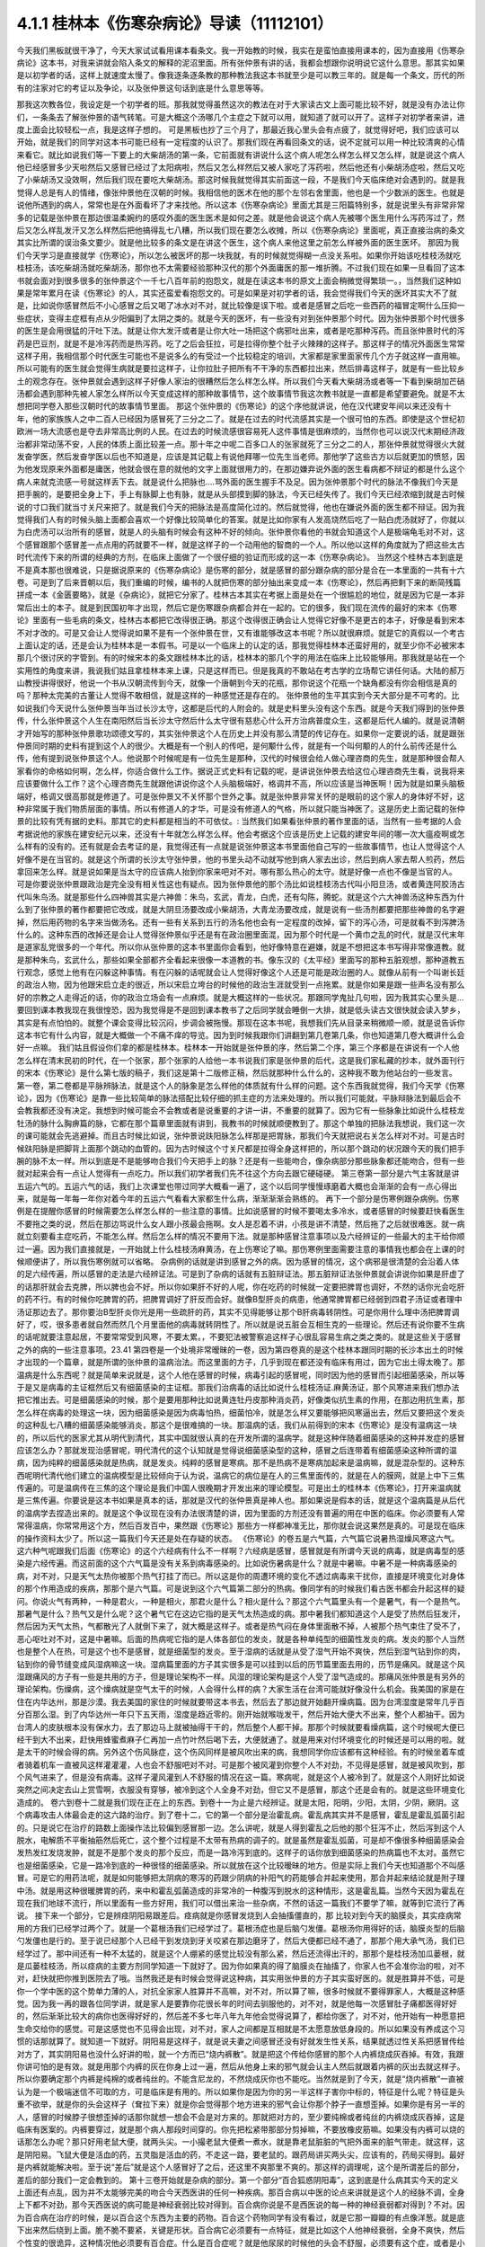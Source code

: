 4.1.1 桂林本《伤寒杂病论》导读（11112101）
================================================

今天我们黑板就很干净了，今天大家试试看用课本看条文。我一开始教的时候，我实在是蛮怕直接用课本的，因为直接用《伤寒杂病论》这本书，对我来讲就会陷入条文的解释的泥沼里面。所有张仲景有讲的话，我都会想跟你说明说它这什么意思。那其实如果是以初学者的话，这样上就速度太慢了。像我逐条逐条教的那种教法我这本书就至少是可以教三年的。就是每一个条文，历代的所有的注家对它的考证以及争论，以及张仲景这句话到底是什么意思等等。

那我这次教各位，我设定是一个初学者的班。那我就觉得虽然这次的教法在对于大家读古文上面可能比较不好，就是没有办法让你们，一条条去了解张仲景的语气转笔。可是大概这个汤哪几个主症之下就可以用，就知道了就可以开了。这样子对初学者来讲，进度上面会比较轻松一点，我是这样子想的。
可是黑板也抄了三个月了，那最近我心里头会有点疲了，就觉得好吧，我们应该可以开始，就是我们的同学对这本书可能已经有一定程度的认识了。那我们现在再看回条文的话，说不定就可以用一种比较清爽的心情来看它。就比如说我们等一下要上的大柴胡汤的第一条，它前面就有讲说什么这个病人呢怎么样怎么样又怎么样，就是说这个病人他已经感冒多少天啦然后又感冒已经过了太阳病啦，然后又怎么样然后又被人家吃了泻药啦，然后他还有小柴胡汤症啦，然后又吃了小柴胡汤又没效啊，然后我们现在要吃大柴胡汤。那这时候我就觉得其实前面这一段，不是我们今天临床绝对会遇到的。就是我觉得人总是有人的情绪，像张仲景他在汉朝的时候。我相信他的医术在他的那个左邻右舍里面，他也是一个少数派的医生。也就是说他所遇到的病人，常常也是在外面看坏了才来找他。所以这本《伤寒杂病论》里面尤其是三阳篇特别多，就是说里头有非常非常多的记载是张仲景在那边很温柔婉约的感叹外面的医生医术是如何之差。就是他会说这个病人先被哪个医生用什么泻药泻过了，然后又怎么样乱发汗又怎么样然后把他搞得乱七八糟，所以我们现在要怎么收摊，所以《伤寒杂病论》里面呢，真正直接治病的条文其实比所谓的误治条文要少。就是他比较多的条文是在讲这个医生，这个病人来他这里之前怎么样被外面的医生医坏。
那因为我们今天学习是直接就学《伤寒论》，所以怎么被医坏的那一块我就，有的时候就觉得糊一点没关系啦。如果你开始该吃桂枝汤就吃桂枝汤，该吃柴胡汤就吃柴胡汤，那你也不太需要经验那种汉代的那个外面庸医的那一堆折腾。不过我们现在如果一旦看回了这本书就会面对到很多很多的张仲景这个一千七八百年前的抱怨文，就是在读这本书的原文上面会稍微觉得繁琐一。，当然我们这种如果是常年累月在读《伤寒论》的人，其实还蛮爱看抱怨文的。可是如果是对初学者的话，我会觉得我们今天的医坏其实大不了就是，比如说你感冒然后不小心感冒之后又喝了冰水对不对，就比较像是误下啦。或者是感冒之后吃一些西药的福冒定啊什么压抑一些症状，变得主症框有点从少阳偏到了太阴之类的。就是今天的医坏，有一些没有对到张仲景那个时代。因为张仲景那个时代很多的医生是会用很猛的汗吐下法。就是让你大发汗或者是让你大吐一场把这个病邪吐出来，或者是吃那种泻药。而且张仲景时代的泻药是巴豆剂，就是不是冷泻药而是热泻药。吃了之后会狂拉，可是拉得你整个肚子火辣辣的这样子。那这样子的情况外面医生常常这样子用，我相信那个时代医生可能也不是说多么的有受过一个比较稳定的培训，大家都是家里面家传几个方子就这样一直用嘛。所以可能有的医生就会觉得生病就是要拉这样子，让你拉肚子把所有不干净的东西都拉出来，然后排毒这样子，就是有一些比较乡土的观念存在。张仲景就会遇到这样子好像人家治的很糟然后怎么样怎么样。所以我们今天看大柴胡汤或者等一下看到柴胡加芒硝汤都会遇到那种先被人家怎么样所以今天变成这样的那种故事情节，这个故事情节我这次教书就是一直都是希望要避免。就是不太想把同学卷入那些汉朝时代的故事情节里面。
那这个张仲景的《伤寒论》的这个序他就讲说，他在汉代建安年间以来还没有十年，他的家族族人之中二百人已经因为感冒死了三分之二了。就是在过去的时代流感其实是一个很可怕的东西。即使是这个世纪初欧洲一场大流感也是夺去非常高比例的人民。在过去的时候流感很容易死人这件事情是很麻烦的，当然你也可以说汉代末期经济政治都非常动荡不安，人民的体质上面比较差一点。那十年之中呢二百多口人的张家就死了三分之二的人，那张仲景就觉得很火大就发奋学医，然后发奋学医以后也不知道是，应该是其记载上有说他拜哪一位先生当老师。那他学了这些古方以后就更加的愤怒，因为他发现原来外面都是庸医，他就会很在意的就他的文字上面就很用力的，在那边嫌弃说外面的医生看病都不辩证的都是什么这个病人来就克流感一号就这样丢下去。就是说什么把脉也….骂外面的医生握手不及足。因为张仲景那个时代的脉法不像我们今天是把手腕的，是要把全身上下，手上有脉脚上也有脉，就是从头部摸到脚的脉法，今天已经失传了。我们今天已经浓缩到就是古时候说的寸口我们就当寸关尺来把了。就是我们今天的把脉法是高度简化过的。然后就觉得，他也在嫌说外面的医生都不辩证。因为我觉得我们人有的时候头脑上面都会喜欢一个好像比较简单化的答案。就是比如你家有人发高烧然后吃了一贴白虎汤就好了，你就以为白虎汤可以治所有的感冒，就是人的头脑有时候会有这种不好的倾向。张仲景你看他的书就会知道这个人是极端龟毛对不对，这个感冒跟那个感冒差一点点用的药就要不一样，就是这样子的一个动用他的智商的一个人。所以他以这样的角度就为了把这些太古时代流传下来的所谓的经典的方剂，在临床上面做了一个很仔细的验证而形成的这一本《伤寒杂病论》。
当然这个桂林古本到底是不是真本那也很难说，只是据说原来的《伤寒杂病论》是伤寒的部分，就是感冒的部分跟杂病的部分是合在一本里面的一共有十六卷。可是到了后来晋朝以后，我们重编的时候，编书的人就把伤寒的部分抽出来变成一本《伤寒论》，然后再把剩下来的断简残篇拼成一本《金匮要略》，就是《杂病论》，就把它分家了。桂林古本其实在考据上面是处在一个很尴尬的地位，就是因为它是一本非常后出土的本子。就是到民国初年才出现，然后它是伤寒跟杂病都合并在一起的。它的很多，我们现在流传的最好的宋本《伤寒论》里面有一些毛病的条文，桂林古本都把它改得很正确。那这个改得很正确会让人觉得它好像不是更古的本子，好像是看到宋本不对才改的。可是又会让人觉得说如果不是有一个张仲景在世，又有谁能够改这本书呢？所以就很麻烦。就是它的真假以一个考古上面认定的话，还是会认为桂林本是一本假书。可是以一个临床上的认定的话，那我觉得桂林本还蛮好用的，就至少你不必被宋本那几个很讨厌的字管到。有的时候宋本的条文跟桂林本比的话，桂林本的那几个字的用法在临床上比较能够用。那我就是站在一个实用性的角度来讲，我说我们姑且拿桂林本来上课，只是这样而已。但是我真的不敢站在考古学的立场帮它讲任何话。大陆的郝万山教授讲得很好，他说一个书从汉朝流传到今天，就像一个唐朝到今天的花瓶，那你说这个花瓶一个缺角都没有你会相信是真的吗？那种太完美的古董让人觉得不敢相信，就是这样的一种感觉还是存在的。
张仲景他的生平其实到今天大部分是不可考的。比如说我们今天说什么张仲景当年当过长沙太守，这都是后代的人附会的。就是史料里头没有这个东西。就是今天我们得到的张仲景传，什么张仲景这个人生在南阳然后当长沙太守然后什么太守很有慈悲心什么开方治病普度众生，这都是后代人编的。就是说清朝才开始写的那种张仲景歌功颂德文写的，其实张仲景这个人在历史上并没有那么清楚的传记存在。如果你一定要说的话，就是跟张仲景同时期的史料有提到这个人的很少。大概是有一个别人的传吧，是何颙什么传，就是有一个叫何颙的人的什么前传还是什么传，他有提到说张仲景这个人。他说那个时候呢是有一位先生是那种，汉代的时候很会给人做心理咨商的先生，就是那种很会帮人家看你的命格如何啊，怎么样，你适合做什么工作。据说正式史料有记载的呢，是讲说张仲景去给这位心理咨商先生看，说我将来应该要做什么工作？这个心理咨商先生就跟他讲说你这个人头脑极端好，格调并不高，所以应该是当神医啊！因为就是如果头脑极端好，格调又很高那就是修道了。可是张仲景又不关怀那个世外之事。就是张仲景非常关怀的是眼前的这个家人的身体好不好，这种非常属于我们物质层面的事情。所以有修道人的才华，可是没有修道人的气格，所以就只能当神医了。这是历史上面记载的张仲景的比较有凭有据的史料。那其它的史料都是相当的不可依仗。:
当然我们如果看张仲景的著作里面的话，当然有一些考据的人会考据说他的家族在建安纪元以来，还没有十年就怎么样怎么样。他会考据这个应该是历史上记载的建安年间的哪一次大瘟疫啊或怎么样有的没有的。还有就是会去考证的是，我觉得还有一点就是说张仲景这本书里面他自己写的一些故事情节，也让人觉得这个人好像不是在当官的。就是这个所谓的长沙太守张仲景，他的书里头动不动就写他到病人家去出诊，然后到病人家去帮人煎药，然后拿回来怎么样。就是说如果是当太守的应该病人抬到你家来吧对不对。哪有那么热心的太守。就是好像一点也不像是当官的人。
可是你要说张仲景跟政治是完全没有相关性这也有疑点。因为张仲景他的那个汤比如说桂枝汤古代叫小阳旦汤，或者黄连阿胶汤古代叫朱鸟汤。就是那些什么四神兽其实是六神兽：朱鸟，玄武，青龙，白虎，还有勾陈，腾蛇。就是这个六大神兽汤这种东西为什么到了张仲景的著作都要把它改成，就是大阴旦汤要改成小柴胡汤，大青龙汤要改成，就是说有一些汤剂都要把那些神兽的名字避掉，然后用药物的名字来当做汤名。还有一些有关系到五行的汤名他也会有一定程度的改掉，留下的泻心汤，可是就看不到泻脾汤什么的。这种东西的改掉还是会让人觉得张仲景似乎还是有在政治圈里面混，因为那个时代是一个黄巾之乱的时代，就是汉代末年是道家乱党很多的一个年代。所以你从张仲景的这本书里面你会看到，他好像特意在避嫌，就是不想把这本书写得非常像道教。就是那种朱鸟，玄武什么，那些如果全部都齐全看起来很像一本道教的书。像东汉的《太平经》里面写的那种五脏观想，那种道教五行观念，感觉上他有在闪躲这种事情。有在闪躲的话呢就会让人觉得好像这个人还是可能是政治圈的人。就像从前有一个叫谢长廷的政治人物，因为他跟宋启立走的很近，所以宋启立垮台的时候他的政治生涯就受到一点拖累。就是你如果是跟一些声名没有那么好的宗教之人走得近的话，你的政治立场会有一点麻烦。就是大概这样的一些状况。那跟同学鬼扯几句啦，因为我其实心里头是…要回到课本教我现在我很惶恐，因为我觉得是不是回到课本教书了之后同学就会睡倒一大排，就是低头读古文很快就会读入梦乡，其实是有点怕怕的。就整个课会变得比较沉闷，步调会被拖慢。那现在这本书呢，我想我们先从目录来稍微顺一顺，就是说告诉你这本书它有什么内容，就是大概做一个不痛不痒的导览。因为到时候我跟你们讲翻到第几卷第几条，你也知道第几卷大概讲什么会好一点嘛。
我们姑且假设你们拿的都是桂林本。桂林本一开始就是张仲景的序，然后第二个序，第三个序都是在讲说有一个人他怎么样在清末民初的时代，在一个张家，那个张家的人给他一本书说我们家是张仲景的后代，这是我们家私藏的抄本，就外面刊行的宋本《伤寒论》是什么第七版的稿子，我们这是第十二版修正稿，然后就那种什么什么的，这种我不敢为他站台的一些发言。
第一卷，第二卷都是平脉辨脉法，就是这个人的脉象是怎么样他的体质就有什么样的问题。这个东西我就觉得，我们今天学《伤寒论》，因为《伤寒论》是靠一些比较简单的脉法搭配比较仔细的抓主症的方法来处理的。所以我们可能就，平脉辩脉法到最后会不会教我都还没有决定。我想到时候可能会不会教或者是说重要的才讲一讲，不重要的就算了。因为它有一些脉象比如说什么桂枝龙牡汤的脉什么胸痹篇的脉，它都在那个篇章里面就有讲到，我教书的时候就顺便教到了。那这个单独的把脉法我想说，我们这一次的课可能就会先逃避掉。而且古时候比如说，张仲景说趺阳脉怎么样那是把胃脉，那我们今天就把说右关怎么样对不对。可是古时候趺阳脉是把脚背上面那个跳动的血管的。因为古时候这个寸关尺都是拉得全身这样把的，所以那个跳动的状况跟今天的我们把手腕的脉不太一样。所以到底是不是能够吻合我们今天把手上的脉？还是有一些能吻合，像杂病部分那些脉象都还能吻合，但有一些就对起来会有一点让人觉得有一点吃力。所以我们初学者我们先不往这个方向去跟它硬碰硬。
第三卷第一部分是六气主客就是讲五运六气的。五运六气的话，我们上次课堂也带过同学大概看一遍了，这个以后同学慢慢琢磨着大概也会渐渐的会有一点心得出来，就是每一年每一年你对着今年的五运六气看看大家都生什么病，渐渐渐渐会熟练的。
再下一个部分是伤寒例跟杂病例。伤寒例是在提醒你感冒的时候需要怎么样怎么样的一些注意的事情。比如说感冒的时候不要喝太多冷水，或者感冒的时候要赶快看医生不要拖之类的说，然后在那边骂说什么女人跟小孩最会拖啊。女人是忍着不讲，小孩是讲不清楚，然后拖了之后就很难医。就一病就立刻要看主症吃药，不能怎么样。然后怎么样的情况不要用下法。就是那种感冒注意事项以及六经辨证的一些最大的主干给你顺过一遍。因为我们直接就是，一开始就上什么桂枝汤麻黄汤，在上伤寒论了嘛。那伤寒例里面需要注意的事情我也都会在上课的时候顺便讲了，所以我伤寒例就可以省略。  杂病例的话就是讲到感冒之外的病。因为感冒的情况，这个病邪是很清楚的会沿着人体的足六经传遍，所以感冒的走法是六经辨证法。可是到了杂病的话就有五脏辩证法。那五脏辩证法张仲景就会讲说你如果是肝虚了的话那肝就会去克脾，所以脾也会不好。所以你如果肝不好的人呢，你在吃药的时候就一定要把脾胃也调好，不然的话你光会吃肝的药不行。有的时候你吃脾胃的药，把脾胃调好了肝反而会好。就像B型肝炎的病患，他通常脾胃都已经弱到四君子汤证或者理中汤证那边去了。那你要治B型肝炎你光是用一些疏肝的药，其实不见得能够让那个B肝病毒转阴性。可是你用什么理中汤把脾胃调好了，哎，很多患者就自然而然几个月里面他的病毒就转阴性了。所以就是说五脏会互相生克的一些理论。然后还有说你要不生病的话呢就要注意起居，不要常常受到风寒，不要太累。，不要犯法被警察追这样子心很乱容易生病之类之类的。就是这些关于感冒之外的病的一些注意事项。23.41
第四卷是一个处境非常暧昧的一卷，因为第四卷真的是这个桂林本跟同时期的长沙本出土的时候才出现的一个篇章，就是所谓的张仲景的温病治法。而这里面的方子，几乎到现在都还没有临床有用过，因为它出土得太晚了。那温病是什么东西呢？就是简单来说就是，这个人他在感冒的时候，病毒引起的感冒呢，同时因为他的感冒而引起细菌感染，所以等于是又是病毒的主证框然后又有细菌感染的主证框。那我们治病毒的话比如说什么桂枝汤证.麻黄汤证，那个风寒进来我们想办法把它推出去。可是细菌感染的时候，那个是要用那种比如说黄连牡丹皮那种消炎药，好像类似抗生素的作用，在那边用抗生素，那怎么样在病毒的处理这一块，因为细菌感染是因为病毒怕热，细菌怕冷，就是怎么样又要能够把风寒逼出去，然后又要把这个发炎的这种乱七八糟的细菌感染能够消炎，那这个是很难搞的一块。那温病的话，我们从前得到的宋本《伤寒论》是没有温病这一块的，所以后代的医家尤其从明代到清代，其实中国就很认真的在开发所谓的温病学。就是这种伴随着细菌感染的这种并发症的感冒应该怎么办？那就发现治感冒呢，明代清代的这个认知就是觉得说细菌感染型的这种，感冒之后连带着有细菌感染这种所谓的温病，因为纯粹的细菌感染就是热病，就是发炎。纯粹的感冒是寒病。那不是热病不是寒病加起来是温病嘛，就是混杂型的。这种东西呢明代清代他们建立的温病模型是比较倾向于认为说，温病它的病位是在人的三焦里面传的，就是在人的膜网，就是上中下三焦传遍的。可是温病传在三焦的这个理论是我们中国人很晚期才开发出来的理论模型。可是出土的桂林本《伤寒论》，打开来温病就是三焦传遍。你要说是这本书如果是真本的话，那就是汉代的张仲景真是神人也。那如果说是假本的话，就是这个温病篇是从后代的温病学去捏造出来的。就是这个争议现在没有办法很清楚的讲，因为里面的方剂还没有普遍的用在中医的临床。你必须要有人常常得温病，你常常用这个方，然后百发百中，果然跟《伤寒论》那些方一样都神准无比，那你就会说这果然是真的。可是现在临床的操作资料太少了。所以这一篇我们今天还是处在存疑的状态。
《伤寒论》的卷五是六气篇，六气篇它说暑热湿燥风寒这六气。这六种气呢跟我们后面《伤寒论》的这个六经病有什么不一样啊？六经病是感冒，感冒就是有所谓今天说的病毒，就是病毒型的感染是六经传遍。而这前面的这个六气篇是没有关系到病毒感染的。比如说伤暑病是什么？就是中暑嘛。中暑不是一种病毒感染的病，对不对，只是天气太热你被那个热气打挂了而已。所以这是你的周遭环境的变化不透过病毒来干扰你，直接是环境变化对身体的那个作用造成的疾病，那那个是六气篇。可是说到这个六气篇第二部分的热病。像同学有的时候我们看古医书都会升起这样的疑问。你说火气有两种，一种是君火，一种是相火，那君火是什么？相火是什么？那这个六气篇里头有一个是暑气，有一个是热气。那暑气是什么？热气又是什么呢？这个暑气它在这边它指的是天气太热造成的病。那中暑我们都知道这个人是受了热然后狂发汗，然后因为天气太热，气都散光了人就倒下来了，就大概是这样子。或者是热气闷在身体里面散不掉，人被那个热气束住了受不了，恶心呕吐对不对，这是中暑嘛。后面的热病呢它指的是人体各部位的发炎，就是各种单纯型的细菌性发炎的病。发炎的那个人当然也是整个人在热，可是这个也不是感冒，就是细菌型的发炎。至于湿病的话就是从受了湿气开始不爽快，然后到湿气钻到你的肉，钻到你的骨节缝变成风湿病嘛这一块。湿病篇里面的方子其实很多是可以挂到以后的历节篇里面去用的，历节是痛风。就是这个风湿跟痛风的方子有一些是共用的方子，但是理论架构不一样。风湿的理论架构是这个人受了湿气造成的。那痛风张仲景是有另外的理论架构。伤燥病，这个燥病就是空气太干的时候，人会得什么样的病？大家生活在台湾可能就好像没什么机会。我美国的家是在住在内华达州，那是沙漠。我去美国的家住的时候就要带这本书去，然后去了那边就开始翻开燥病篇。因为台湾湿度是常年几乎百分百那么湿。到了内华达州一年只下五天雨，湿度是趋近零的。刚开始就喉咙发干，然后开始大便大不出来，整个人都抽干。因为台湾人的皮肤根本没有保水力，去了那边马上就被抽得干干的，然后整个人都干掉。那那个时候就要看燥病篇，这个时候呢大便已经干到大不出来，赶快用蜂蜜煮麻子仁再加一点竹叶然后喝下去，大便就通了。就是用来对付环境变化的时候还是可以用的啦。就是太干的时候会得的病。另外这个伤风脉症，这个伤风同样是被风吹出来的病，我想同学你应该都有这种经验。有的时候坐着车或者骑着机车一直被风这样灌灌灌，人也会不舒服吧对不对。可是那个被风灌到你整个人不对劲，不见得是感冒，就是被风吹到，那个风气进来了，但是没有病毒。这样子灌风灌到人不舒服的情况在这一篇。寒病呢，就是这个人被冷到了。就是这个人刚好比如说突然之间决定去山上赏雪啊，衣服没有穿够，被冷到这个人全身不对劲，但它又不是感冒，那这个还是会有的。就是这些环境变化造成的。
卷六到卷十二就是我们现在正在上的东西。到卷十一为止是六经辨证。就是太阳，阳明，少阳，太阴，少阴，厥阴。这个病毒攻击人体最会走的这六路的治疗。到了卷十二，它的第一个部分是治霍乱病。霍乱病其实并不是感冒，霍乱是霍乱弧菌引起的。只是说它在治疗的路数上面操作法比较偏到感冒那一边。怎么讲呢，就是人得到霍乱之后他的那个狂泻不止，然后泻到这个人脱水，电解质不平衡抽筋然后死亡，这个整个过程是不太带有热病的调子的。就是虽然是霍乱弧菌，可是却不像很多种细菌感染会发热发红发烧发肿，就是不是那个发炎的那个反应，而是一路冷泻到底的。这样子的话你放到细菌感染的热病篇也不太对。虽然它也是细菌感染，它是一路冷到底的一种很怪的细菌感染。所以就放在这个比较暧昧的地方。但是实际上我们今天也知道那个不叫感冒。可是它的用药法呢，就是如何能够把太阴病的寒泻的药跟少阴病的补阳气的药能够合并起来使用，那合并起来结论就是附子理中汤。就是用这种很暖脾胃的药，来中和霍乱弧菌造成的非常冷的一种腹泻到脱水的这种情形，这是霍乱篇。当然今天因为霍乱在现在我们地球不流行，所以里面有一些方好用，我们可以借出来治一些杂病，不然的话这一篇我们不要学了嘛，就等到它流行了再说。
接下来一个部分，它是辨痉阴阳易跟差后。痉病就是你感冒发烧到人会抽搐僵直的，那 比较对到今天的脑膜炎，其实痉病常用的方我们已经学过两个了。就是一个葛根汤我们已经学过了。葛根汤症也是后脑勺发僵。葛根汤你用得好的话，脑膜炎型的后脑勺发僵也是行的。至于说已经那个人已经干到发烧到牙关咬紧在那边磨牙了，然后大便都已经不通了，那那个用大承气汤，我们已经学过了。那中间还有一种不太猛的，就是这个人绷紧的感觉比较没有那么紧，然后还流得出汗的，那那个是桂枝汤加瓜蒌根，就是瓜蒌桂枝汤，所以痉病的主要方剂同学知道一下就好了。因为你如果真的得了脑膜炎在抽搐了，你家人也不会准你治的啦，对不对，赶快就把你推到医院去了哦。当然我还是有时候会觉得说这种病，其实用张仲景的方子其实蛮好医的。就是胜算并不低，可是你一个学中医的这个势单力薄的人，对抗全家家人胜算并不高嘛，对不对，所以算了嘛，很多时候就不要得罪家人，大概是这种感觉。因为我一再的跟各位同学讲，就是家人是要靠你花很长年的时间去驯服他的，对不对，就是他每一次感冒肚子痛都医得好好的，然后渐渐比较大的病你也医得好好的，然后差不多七年八年九年他会觉得说算了，都给你医了，对不对，他开始有一种愿意把生命交给你的感觉。可是这感觉也不见得会出现，对不对，家人之间都是互相就是不太愿意放低身段的。所以如果没有养成这个习惯的话那就算了。就知道一下就好。阴阳易是这样子，就是说夫妻之间感冒还没有好就发生性关系，结果就透过性关系把感冒传给对方了，其实阴阳易也没什么好讲的啦，就一个方而已“烧内裤散”。就是把这个传给你感冒的那个人内裤烧成灰吞掉。有效，我跟你讲可怕的是有效。就是用那个内裤的灰在你身上过一遍，然后从他身上来的邪气就会认主人然后就跟着内裤的灰出去就这样子。所以你要确定那个内裤是纯棉的或者纯丝的。不能含尼龙的，不然烧成灰你也不能吃。当然就是到了今天，就是“烧内裤散”一直被认为是一个极端迷信不可取的方，可是临床是有用的。所以如果你是因为你的另一半这样子害你中标的，特征是什么呢？特征是头重不欲举，就是你的头会这样子（耷拉下来）就是你会觉得那个地方进来的邪气会让你那个脖子一直想歪掉。如果你是有另一半的人，感冒的时候脖子很想歪掉的话那你就想一想会不会是对方来的。那就把对方的，至少要纯棉或者纯丝的内裤烧成灰吞掉，这是临床有医案的。内裤要穿过，就是那个病人那段时间穿的。你先把松紧带那部分剪掉嘛，不要放橡皮筋嘛。如果没有内裤可以烧的话那怎么办呢？那只好用老鼠大便，就两头尖。一小撮老鼠大便煮一煮水，就是靠老鼠脏脏的气把外面来的脏气带走。就这样，这是阴阳易。飞鼠大便是活血的药，五灵脂是活血的药，不走这一路，要老鼠的。跟药局讲买两头尖，应该有的，药局买得到。最好是内裤就能解决啦。至于说“差后”就是这个人感冒好了之后，还这里不爽那里不爽的。那这样的调理呢，这个是所谓差后的部分，差后的部分我们一定会教到的。
第十三卷开始就是杂病的部分。第一个部分“百合狐惑阴阳毒”，这到底是什么病其实今天的定义上面还有点乱，因为并不太能够完美的吻合今天西医讲的任何一种疾病。那百合病以中医的论点来讲就是这个人的经脉不调，全身上下都不对劲，那今天西医说的病可能是神经衰弱比较对得到。百合病你说是不是西医说的每一种的神经衰弱都对得到？不对。因为百合病在治疗的时候，是以百合这个东西为主要的药物。百合这个药物同学有没有看过，就是它那一瓣瓣的有点像洋葱。就是底下出来然后绕到上面。脆不脆不要紧，关键是形状。百合病它必须要有一点特征，就是比如这个人他神经衰弱，全身不爽快，然后个性变的很诡异，这种情况他必须要有百合症。什么是百合症呢？就是他尿尿的时候他的头会不舒服，必须要有这个症，或者是小便偏黄。小便偏黄都已经开不准了，最好是尿尿的时候头不舒服。这是什么意思啊？就是人的这个百合病它所涉及的神经衰弱有一点像是中国人的观点，头上这个地方百会穴是诸阳经的交会。下阴后面肛门前面的会阴穴是诸阴经的交会。那阴经跟阳经这个框架它必须要有一种能量上面的对流才行。那如果这个阴经跟阳经，就是百会跟会阴的中心轴歪掉了，人就经脉失调变成百合病。那个中心轴歪掉的症状是那个人尿尿的时候头会不舒服。那如果没有这个百合症的话你用百合也没意思啊。因为百合就好像是地球的经线，这样子形状（像地球的经线）在长的。那你说洋葱有没有用，对不起没用过不知道哦。就是用百合的话它就会让你阴经跟阳经的互相的互动，那个中心轴重新对回来，那这个是百合的用途。这一种全身不对劲的，但是最好你要小便偏黄，尿尿的时候头会不舒服，有这个症状才会有用。不舒服通常是痛，但是晕也可以。就是你在尿的那个当下会觉得头不舒服。因为这样才能够让你感觉得到你的会阴跟你的百会是没有对好。这个时候用百合药才会有用。当然百合药有的时候你说失眠用一用什么的有时候也会有用，就是顺一顺你的经络，但是没有很对到主证。因为张仲景的书就是这么讨厌，就是如果你完全有对到主症的时候，你开的就是很有效，至少是比西医有效，甚至比开刀都有效。可是如果你没有对到主症的时候，你用起来的感觉就像是后代方一样，就是说不定有效，不然我蒙蒙着你知道。就是这个是张仲景的书比较难操作的地方。那狐惑病就是说这个人被狐狸迷惑了，那是什么病啊？狐惑病它的，历代吵来吵去我觉得比较可以讲的是这样子，就是这个人的身体它的粘膜溃烂的病。就是眼睛边缘，口腔边缘，阴道边缘，肛门边缘会溃烂的病。今天好像是叫白塞式综合征之类的。就是这些这些有粘膜的部位会溃烂的病。那另外一路就是说被狐狸迷惑的病，就是这个人他是着魔了，撞邪了，里面有一个治溃烂的“甘草泻心汤”，治撞邪也有用哦，这个以后可能下下堂课说不定就教到了。那阴阳毒呢也是一个症状的组合。就是这个人全身发红斑然后发痛，或者是不太有斑，可是脸色发青，你摸摸他的肉，他肉里头都在痛，就是这两种。发红斑让人看到他有身上发红斑在痛的呢叫阳毒。那脸色发青，肉里面在痛的叫阴毒，大概这样分。用的方子是升麻鳖甲汤就是用广谱化毒抗病毒的升麻的药大量的用，然后加上鳖甲去通血，来化解血里面这种毒素的反应。升麻鳖甲汤临床你说这个阴阳毒在临床是什么呢？有的时候它的症状会对到红斑狼疮这个发红斑的那个时候会有效。另外就是曾经在清末民初的时候，我们中国岭南有流行过鼠疫，鼠疫是黑死病是不是？那那个时候鼠疫也是会发斑的，那那个时候岭南的经方派中医师联合起来提出用升麻鳖甲汤那治了很多人。就是症状合的时候嘛全身发斑，只是那个时候升麻用得很重，就一整天一直灌药这样子，所以这是阴阳毒。我觉得有的时候可能不一定真的对到西医的病，就是很暧昧的不知道对到什么病。可是如果你有的时候就是莫名其妙的肉里头发痛啊什么可能就对到这样子。至于说辨疟病，那今天疟疾呢我们台湾也是绝迹了嘛。要得疟疾请去非洲旅行，是不是，那既然如此这一篇也就省略不教。那血痹虚劳呢我们教完了，治血痹是黄芪五物汤，虚劳一大堆方，除了一个天雄散没教以外都教了。那天雄散我想也不用教了，因为天雄散很碍胃，就是你吃了之后胃会不舒服，那有桂枝龙骨牡蛎汤代替就可以了。
至于第十四卷咳嗽，这个我过不久大概就会教一教了的啦。就觉得因为总觉得我一定是过去咳嗽篇教得很糟，才会我的助教治咳嗽的时候都会有点毛手毛脚的。所以我觉得我要反省反省看到底要怎么教我才能够清清楚楚教好。不过呢张仲景咳嗽篇的确有它不好用的地方，因为人的这个肺是个娇脏，就是很娇弱的内脏。你寒一点它也咳，热一点它也咳，湿一点它也咳，干一点它也咳。那张仲景的方实在是太粗了，你知道那种感觉，就是到最后你咳嗽在收尾的那个时候还是常常要脱离仲景方的那个开法。因为要用一些比较温和的药这样子很顺着毛摸才摸得好。那仲景方我觉得是那种狂咳，那个主症框咳得很明显，就要咳死的那种那仲景方就很好用。就先把你是一百分的咳嗽打成二十分，然后再用其它的方收工，大概是这种感觉。所以像那种同学来问我的咳嗽的，在我面前问我花的那个五分钟，十分钟就这样小咳两下，我就说这个你给我问仲景方吃什么，这太为难我了。所以你要开仲景方你就要听到说我晚上狂咳，根本不能躺平，一躺下去就咳到死，那就太好了，小青龙汤就下去了，对不对，就是，但是没有那么激烈的就麻烦了，所以大概是这样子的感觉。老实说我想汉朝的人也是粗生粗养啦，如果你感冒了之后你的咳嗽只是这样子一天偶尔咳两下，张仲景就懒得医了啦，就你去上班吧，就是放着让它自己好。或者是有人说我感冒，然后鼻子还是有点塞，你看还有点黄鼻涕，那这种你也不用跟我讲开经方。开经方其实可以啦，就葛根汤加石膏桔梗之类的就把鼻涕挤干一点啦。可是实际上张仲景已经不太在意这种大病之后那种小小的残余，反正死不了人你自己会好的。因为你看感冒如果医好了不会死人了，那那个鼻涕你流20天自己总会好嘛对不对，。那个不要医也会好的何必医对不对。那水饮呢，后面咳嗽篇的水饮就身体里面这里那里有痰的那种痰的病。那黄汗呢，方子其实我们也教了，什么桂枝加黄芪汤啊桂枝芍药黄芪汤之类的。就是这个湿气是纠结在人的三焦淋巴里面的，你出汗就会出黄汗，用这些药去顺一顺把淋巴的湿气通掉了就不会有黄汗。可是水饮到黄汗到历节，历节就是这个人的关节好像被老虎咬了一样那种巨痛的，就是痛风啦，就风湿痛比较从酸痛过去嘛。痛风放到黄汗后面，其实张仲景有一个很好的逻辑存在的。因为黄汗是三焦不通畅累积湿气对不对，那张仲景认为痛风也是一个人气血虚了，所以三焦不通畅造成的尿酸结晶。就今天说尿酸结晶嘛。所以虽然有的时候我们会听到一些有痛风的人说，我出去吃火锅不能吃内脏类，说是吃了内脏嘌呤比较高的食物就会容易发痛风对不对。就是以近因来讲我们会承认他可能是跟那一类的成分有关系。可是以长远的角度来看的话，我觉得张仲景的观察是有道理的，就是痛风的人常常都是有一点虚劳啦，就是他的气血都已经不顺畅了，它那个东西才会容易堆积嘛。像我们家的丁助教发痛风就常常是虚劳发，对不对，就是累到就发，累到就发。那跟吃什么没有关系，就吃很多猪大肠补起来了反而不发，就是是不是有这样子就是说虚劳的时候好好的吃一顿好的火锅，然后身体气血够一点了反而不发。所以我觉得张仲景的那个逻辑有他的正确性，就是伴随着虚劳而来的一种痛风体质。那我觉得这个在我们帮人调理身体上面还是有指导原则的。
接下来第十五卷，第一个部分是淤血，就是身体里面有淤血的时候怎么样打散那个比较整坨的大块的淤血的方子。然后吐衄下血，就是这个人吐血，衄就是流鼻血，下血就是便血。就是身体里面上腔下腔的鼻腔的各种喷血的症状，要怎么样来止这个血。然后疮痈，就身上长脓疮的时候怎么治。那那个疮痈呢也包括这个人的肠子里面长疮痈。就是比如说这个人类似盲肠炎之类的病，那这些会有带到，那有一些方子是蛮好用的，我想这个课说不定我有机会我会教，因为盲肠炎这个情况，我们现代的临床都发现以中药来讲有好几路取巧的方法可以用。就是盲肠炎刚开始发痛的那个时候，你赶快把他是不是手足厥寒脉细欲绝，如果是厥阴病的当归四逆汤症，你就直接开当归四逆汤加吴茱萸生姜附子，就是赶快把厥阴病治好盲肠炎就不发作了，就那个时候就可以挡。那如果已经发作了，张仲景的那个汤剂用起来还是有一点太猛，你如果不是熟练的人，用错了会把人打伤。那我们今天临床有一个代替的方就是红色的藤子，红藤，就是用红藤，酒煮红藤来治盲肠炎效果很好。如果今天盲肠炎的话用酒煎红藤也就可以了。就是张仲景的大黄牡丹皮汤跟薏苡附子败酱散好像要用的话没有那么安全，就是比较凶一点。薏苡附子败酱散是收摊的时候好用，那也不一定用在肠炎，就是你整个身体里面哪里有地方曾经发炎化过脓的，那个脏器里面有脓闷在里面的，就用薏苡附子败酱散把那个脓吸收掉，就让身体里面，塞在里面的脓被身体自己分解吸收的药。那胸痹教过了，上次说教冠心病的时候胸痹已经教过了。
后面就是妇人，妇人的话就是孕妇类的跟产妇类的，跟不是怀孕或生产后的三个部分。那么张仲景的妇人篇的方我觉得是比较有指导意义啦，可是相对来讲你会觉得那个时代对女人好像比较没有那么温柔，就张仲景用的药比较猛。那我们后代的妇女的方就比较会往温柔的方向去修，再把它修得不要那么厉害。就像月经不通的方张仲景可能就抵挡汤就给你下去哦，就是硬的这样子打通。我们今天可能会从比较温柔一些其他的方开起。
我这样子跟同学大概介绍一下之后，同学如果你有课本的你就可以回家翻一翻，看一看。就是如果你有哪一块地方，你觉得你病比较好像有病到这一类的病，那你就递单子点菜说我们这课一定要教到哪一篇，好不好?就是你们这样整篇整篇点菜其实我备课还比较容易呢，对不对。所以就大概介绍一下，然后就非常不学无术就已经耗掉一个钟头了哦。那我上个礼拜连上两个钟头回家被我妈妈骂。我妈骂我说：“人类的精神集中极限只有四十五分钟，你怎么可以上两个钟头？”所以为了不要被妈妈骂，所以我们现在就下课一下。然后，那我们也不用下课太久，给你们上厕所大概15分钟就好，因为我没有黑板要抄，所以下课之后我们就回来把少阳的一些需要什么大柴胡汤啊什么一些少阳的方来把它顺过一遍。
